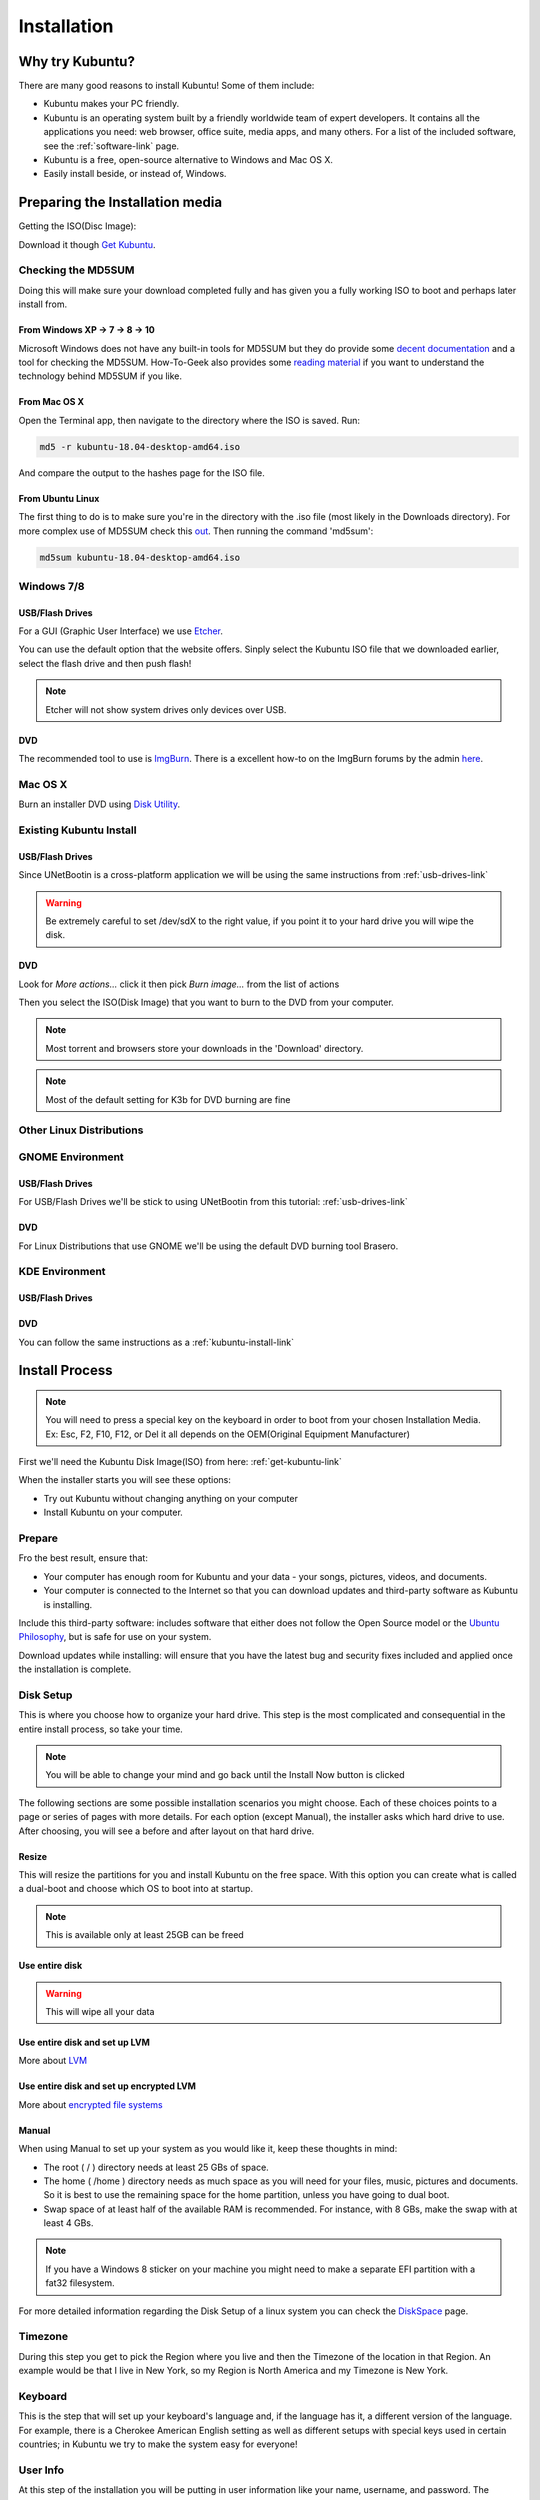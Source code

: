 Installation
==============

Why try Kubuntu?
-----------------

There are many good reasons to install Kubuntu!
Some of them include:

- Kubuntu makes your PC friendly.
- Kubuntu is an operating system built by a friendly worldwide team of expert developers.
  It contains all the applications you need: web browser, office suite, media apps, and many others. For a list of the included software, see the :ref:`software-link` page.

- Kubuntu is a free, open-source alternative to Windows and Mac OS X.

- Easily install beside, or instead of, Windows.

.. _get-kubuntu-link:

Preparing the Installation media
---------------------------------

Getting the ISO(Disc Image):

Download it though `Get Kubuntu <http://www.kubuntu.org/getkubuntu/>`_.

Checking the MD5SUM
~~~~~~~~~~~~~~~~~~~~

.. _checksum-link:

Doing this will make sure your download completed fully and has given you a fully working ISO to boot and perhaps later install from.

From Windows XP -> 7 -> 8 -> 10
````````````````````````````````

Microsoft Windows does not have any built-in tools for MD5SUM but they do
provide some `decent documentation <https://support.microsoft.com/en-us/kb/841290>`_ and a tool for checking the MD5SUM. How-To-Geek also provides some `reading material <http://www.howtogeek.com/67241/htg-explains-what-are-md5-sha-1-hashes-and-how-do-i-check-them/>`_ if you want to understand the technology behind MD5SUM if you like.

From Mac OS X
``````````````

Open the Terminal app, then navigate to the directory where the ISO is saved.
Run:

.. code-block:: bash

    md5 -r kubuntu-18.04-desktop-amd64.iso

And compare the output to the hashes page for the ISO file.


From Ubuntu Linux
``````````````````

The first thing to do is to make sure you're in the directory with the .iso file (most likely in the Downloads directory). For more complex use of MD5SUM check this `out <https://help.ubuntu.com/community/HowToMD5SUM>`_. Then running the command 'md5sum':

.. code-block:: bash

    md5sum kubuntu-18.04-desktop-amd64.iso


Windows 7/8
~~~~~~~~~~~~

.. _usb-drives-link:

USB/Flash Drives
`````````````````

For a GUI (Graphic User Interface) we use `Etcher <https://etcher.io/>`_.

You can use the default option that the website offers. Sinply select the Kubuntu ISO file  that we downloaded earlier, select the flash drive and then push flash!

.. image:: ../images/tools/etcher.png
    :align: center

.. note:: Etcher will not show system drives only devices over USB.

DVD
````

The recommended tool to use is `ImgBurn <http://www.imgburn.com/>`_. There is a excellent how-to on the ImgBurn forums by the admin `here <http://forum.imgburn.com/index.php?/topic/61-how-to-write-an-image-file-to-a-disc-using-imgburn/>`_.

.. _kubuntu-install-link:

Mac OS X
~~~~~~~~~

Burn an installer DVD using `Disk Utility
<https://help.ubuntu.com/community/BurningIsoHowto#Burning_from_Mac_OS_X>`_.

Existing Kubuntu Install
~~~~~~~~~~~~~~~~~~~~~~~~~

USB/Flash Drives
`````````````````

Since UNetBootin is a cross-platform application we will be using the same instructions from :ref:`usb-drives-link`

.. warning:: Be extremely careful to set /dev/sdX to the right value, if you point it to your hard drive you will wipe the disk.

DVD
````


.. image:: ../images/K3b.png
    :align: center

Look for `More actions...` click it then pick `Burn image...` from the list of actions

.. image:: ../images/K3b-1.png
    :align: center

Then you select the ISO(Disk Image) that you want to burn to the DVD from your computer.

.. note:: Most torrent and browsers store your downloads in the 'Download' directory.

.. note:: Most of the default setting for K3b for DVD burning are fine


Other Linux Distributions
~~~~~~~~~~~~~~~~~~~~~~~~~~

GNOME Environment
~~~~~~~~~~~~~~~~~~

USB/Flash Drives
`````````````````
For USB/Flash Drives we'll be stick to using UNetBootin from this tutorial: :ref:`usb-drives-link`

DVD
````

.. image:: ../images/UbuntuGNOMEBrasero.png
    :align: center

For Linux Distributions that use GNOME we'll be using the default DVD burning tool Brasero.

KDE Environment
~~~~~~~~~~~~~~~~

USB/Flash Drives
`````````````````

DVD
````

You can follow the same instructions as a :ref:`kubuntu-install-link`

Install Process
----------------

.. note:: You will need to press a special key on the keyboard in order to boot from your chosen Installation Media. Ex: Esc, F2, F10, F12, or Del it all depends on the OEM(Original Equipment Manufacturer)


First we'll need the Kubuntu Disk Image(ISO) from here: :ref:`get-kubuntu-link`

.. image:: ../images/welcome-slide.png
    :align: center

When the installer starts you will see these options:

- Try out Kubuntu without changing anything on your computer
- Install Kubuntu on your computer.

Prepare
~~~~~~~~

Fro the best result, ensure that:

- Your computer has enough room for Kubuntu and your data - your songs, pictures, videos, and documents.
- Your computer is connected to the Internet so that you can download updates and third-party software as Kubuntu is installing.

.. image:: ../images/zesty/prepare.png
    :align: center

Include this third-party software: includes software that either does not follow the Open Source model or the `Ubuntu Philosophy <http://www.ubuntu.com/about/about-ubuntu/our-philosophy>`_, but is safe for use on your system.

Download updates while installing: will ensure that you have the latest bug and security fixes included and applied once the installation is complete.

Disk Setup
~~~~~~~~~~~

This is where you choose how to organize your hard drive. This step is the most complicated and consequential in the entire install process, so take your time.

.. note:: You will be able to change your mind and go back until the Install Now button is clicked

The following sections are some possible installation scenarios you might choose. Each of these choices points to a page or series of pages with more details. For each option (except Manual), the installer asks which hard drive to use. After choosing, you will see a before and after layout on that hard drive.

Resize
```````

This will resize the partitions for you and install Kubuntu on the free space. With this option you can create what is called a dual-boot and choose which OS to boot into at startup.

.. note:: This is available only at least 25GB can be freed

Use entire disk
````````````````

.. image:: ../images/zesty/disksetup-full.png
    :align: center

.. warning:: This will wipe all your data

Use entire disk and set up LVM
```````````````````````````````

More about `LVM <https://wiki.ubuntu.com/Lvm>`_

Use entire disk and set up encrypted LVM
`````````````````````````````````````````

More about `encrypted file systems <https://help.ubuntu.com/community/EncryptedFilesystems>`_

Manual
```````

.. image:: ../images/zesty/disksetup-manual.png
    :align: center

When using Manual to set up your system as you would like it, keep these thoughts in mind:

- The root ( / ) directory needs at least 25 GBs of space.
- The home ( /home ) directory needs as much space as you will need for your files, music, pictures and documents.
  So it is best to use the remaining space for the home partition, unless you have going to dual boot.
- Swap space of at least half of the available RAM is recommended. For instance, with 8 GBs, make the swap with at least 4 GBs.

.. note:: If you have a Windows 8 sticker on your machine you might need to make a separate EFI partition with a fat32 filesystem.

For more detailed information regarding the Disk Setup of a linux system you can check the `DiskSpace <https://help.ubuntu.com/community/DiskSpace>`_ page.

Timezone
~~~~~~~~~

During this step you get to pick the Region where you live and then the Timezone of the location in that Region. An example would be that I live in New York, so my Region is North America and my Timezone is New York.

.. image:: ../images/zesty/timezone.png
    :align: center

Keyboard
~~~~~~~~~

This is the step that will set up your keyboard's language and, if the language has it, a different version of the language. For example, there is a Cherokee American English setting as well as different setups with special keys used in certain countries; in Kubuntu we try to make the system easy for everyone!

.. image:: ../images/zesty/keyboard.png
    :align: center

User Info
~~~~~~~~~~

At this step of the installation you will be putting in user information like your name, username, and password. The password will be your key to logging into your new installation as well as installing new software, updating your system, and more, so keep it written down somewhere!

.. image:: ../images/zesty/userinfo.png
    :align: center

